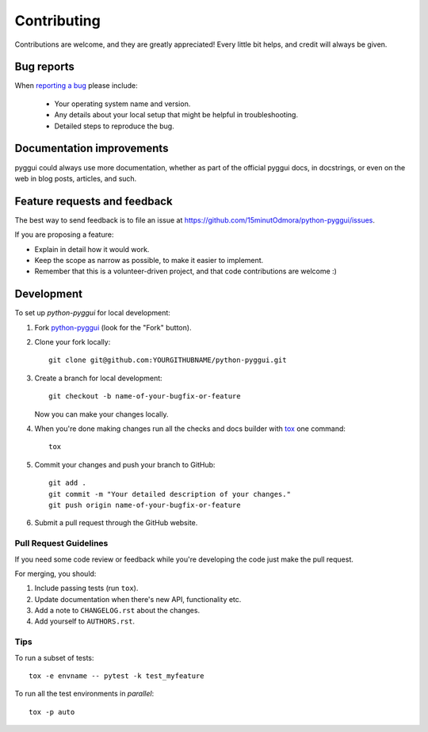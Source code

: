 ============
Contributing
============

Contributions are welcome, and they are greatly appreciated! Every
little bit helps, and credit will always be given.

Bug reports
===========

When `reporting a bug <https://github.com/15minutOdmora/python-pyggui/issues>`_ please include:

    * Your operating system name and version.
    * Any details about your local setup that might be helpful in troubleshooting.
    * Detailed steps to reproduce the bug.

Documentation improvements
==========================

pyggui could always use more documentation, whether as part of the
official pyggui docs, in docstrings, or even on the web in blog posts,
articles, and such.

Feature requests and feedback
=============================

The best way to send feedback is to file an issue at https://github.com/15minutOdmora/python-pyggui/issues.

If you are proposing a feature:

* Explain in detail how it would work.
* Keep the scope as narrow as possible, to make it easier to implement.
* Remember that this is a volunteer-driven project, and that code contributions are welcome :)

Development
===========

To set up `python-pyggui` for local development:

1. Fork `python-pyggui <https://github.com/15minutOdmora/python-pyggui>`_
   (look for the "Fork" button).
2. Clone your fork locally::

    git clone git@github.com:YOURGITHUBNAME/python-pyggui.git

3. Create a branch for local development::

    git checkout -b name-of-your-bugfix-or-feature

   Now you can make your changes locally.

4. When you're done making changes run all the checks and docs builder with `tox <https://tox.readthedocs.io/en/latest/install.html>`_ one command::

    tox

5. Commit your changes and push your branch to GitHub::

    git add .
    git commit -m "Your detailed description of your changes."
    git push origin name-of-your-bugfix-or-feature

6. Submit a pull request through the GitHub website.

Pull Request Guidelines
-----------------------

If you need some code review or feedback while you're developing the code just make the pull request.

For merging, you should:

1. Include passing tests (run ``tox``).
2. Update documentation when there's new API, functionality etc.
3. Add a note to ``CHANGELOG.rst`` about the changes.
4. Add yourself to ``AUTHORS.rst``.



Tips
----

To run a subset of tests::

    tox -e envname -- pytest -k test_myfeature

To run all the test environments in *parallel*::

    tox -p auto
